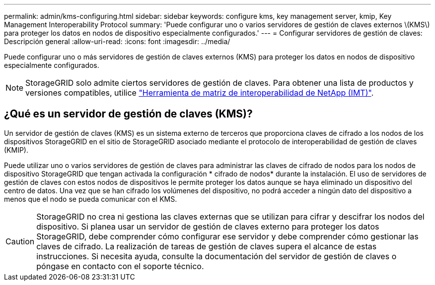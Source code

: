 ---
permalink: admin/kms-configuring.html 
sidebar: sidebar 
keywords: configure kms, key management server, kmip, Key Management Interoperability Protocol 
summary: 'Puede configurar uno o varios servidores de gestión de claves externos \(KMS\) para proteger los datos en nodos de dispositivo especialmente configurados.' 
---
= Configurar servidores de gestión de claves: Descripción general
:allow-uri-read: 
:icons: font
:imagesdir: ../media/


[role="lead"]
Puede configurar uno o más servidores de gestión de claves externos (KMS) para proteger los datos en nodos de dispositivo especialmente configurados.


NOTE: StorageGRID solo admite ciertos servidores de gestión de claves. Para obtener una lista de productos y versiones compatibles, utilice https://imt.netapp.com/matrix/#welcome["Herramienta de matriz de interoperabilidad de NetApp (IMT)"^].



== ¿Qué es un servidor de gestión de claves (KMS)?

Un servidor de gestión de claves (KMS) es un sistema externo de terceros que proporciona claves de cifrado a los nodos de los dispositivos StorageGRID en el sitio de StorageGRID asociado mediante el protocolo de interoperabilidad de gestión de claves (KMIP).

Puede utilizar uno o varios servidores de gestión de claves para administrar las claves de cifrado de nodos para los nodos de dispositivo StorageGRID que tengan activada la configuración * cifrado de nodos* durante la instalación. El uso de servidores de gestión de claves con estos nodos de dispositivos le permite proteger los datos aunque se haya eliminado un dispositivo del centro de datos. Una vez que se han cifrado los volúmenes del dispositivo, no podrá acceder a ningún dato del dispositivo a menos que el nodo se pueda comunicar con el KMS.


CAUTION: StorageGRID no crea ni gestiona las claves externas que se utilizan para cifrar y descifrar los nodos del dispositivo. Si planea usar un servidor de gestión de claves externo para proteger los datos StorageGRID, debe comprender cómo configurar ese servidor y debe comprender cómo gestionar las claves de cifrado. La realización de tareas de gestión de claves supera el alcance de estas instrucciones. Si necesita ayuda, consulte la documentación del servidor de gestión de claves o póngase en contacto con el soporte técnico.

